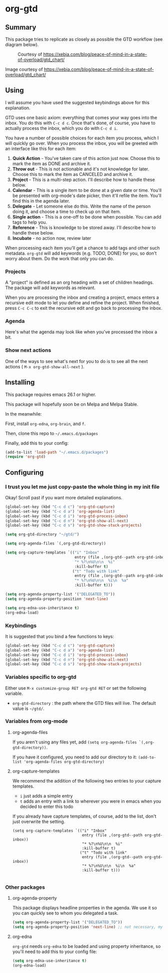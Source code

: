 * org-gtd
** Summary
This package tries to replicate as closely as possible the GTD workflow (see diagram below).
#+CAPTION: Courtesy of https://xebia.com/blog/peace-of-mind-in-a-state-of-overload/gtd_chart/
#+NAME: The GTD Workflow
[[file:gtd_chart.png]]

Image courtesy of https://xebia.com/blog/peace-of-mind-in-a-state-of-overload/gtd_chart/
** Using

I will assume you have used the suggested keybindings above for this explanation.

GTD uses one basic axiom: everything that comes your way goes into the inbox. You do this with ~C-c d c~. Once that's done, of course, you have to actually process the inbox, which you do with ~C-c d i~.

You have a number of possible choices for each item you process, which I will quickly go over. When you process the inbox, you will be greeted with an interface like this for each item:

[[file:ogpi-1.png]]

1. *Quick Action*  - You've taken care of this action just now. Choose this to mark the item as DONΕ and archive it.
2. *Throw out*     - This is not actionable and it's not knowledge for later. Choose this to mark the item as CANCELED and archive it.
3. *Project*       - This is a multi-step action. I'll describe how to handle these below.
4. *Calendar*      - This is a single item to be done at a given date or time. You'll be presented with org-mode's date picker, then it'll refile the item. You'll find this in the agenda later.
5. *Delegate*      - Let someone else do this. Write the name of the person doing it, and choose a time to check up on that item.
6. *Single action* - This is a one-off to be done when possible. You can add tags to help you.
7. *Reference*     - This is knowledge to be stored away. I'll describe how to handle these below.
8. *Incubate*      - no action now, review later

When processing each item you'll get a chance to add tags and other such metadata. ~org-gtd~ will add keywords (e.g. TODO, DONE) for you, so don't worry about them. Do the work that only you can do.

*** Projects
A "project" is defined as an org heading with a set of children headings.
The package will add keywords as relevant.

When you are processing the inbox and creating a project, emacs enters a recursive edit mode to let you define and refine the project. When finished, press ~C-c C-c~ to exit the recursive edit and go back to processing the inbox.
*** Agenda
Here's what the agenda may look like when you've processed the inbox a bit.

[[file:agenda.png]]

*** Show next actions

One of the ways to see what's next for you to do is to see all the next actions ( ~M-x org-gtd-show-all-next~ ).

[[file:show-all-next.png]]
** Installing

This package requires emacs 26.1 or higher.

This package will hopefully soon be on Melpa and Melpa Stable.

In the meanwhile:

First, install ~org-edna~, ~org-brain~, and ~f~.

Then, clone this repo to =~/.emacs.d/packages=

Finally, add this to your config:

#+begin_src emacs-lisp
(add-to-list 'load-path "~/.emacs.d/packages")
(require 'org-gtd)
#+end_src

** Configuring

*** I trust you let me just copy-paste the whole thing in my init file
Okay! Scroll past if you want more detailed explanations.

#+begin_src emacs-lisp
  (global-set-key (kbd "C-c d c") 'org-gtd-capture)
  (global-set-key (kbd "C-c d a") 'org-agenda-list)
  (global-set-key (kbd "C-c d i") 'org-gtd-process-inbox)
  (global-set-key (kbd "C-c d n") 'org-gtd-show-all-next)
  (global-set-key (kbd "C-c d s") 'org-gtd-show-stuck-projects)

  (setq org-gtd-directory "~/gtd/")

  (setq org-agenda-files `(,org-gtd-directory))

  (setq org-capture-templates `(("i" "Inbox"
                                 entry (file ,(org-gtd--path org-gtd-inbox-file-basename))
                                 "* %?\n%U\n\n  %i"
                                 :kill-buffer t)
                                ("t" "Todo with link"
                                 entry (file ,(org-gtd--path org-gtd-inbox-file-basename))
                                 "* %?\n%U\n\n  %i\n  %a"
                                 :kill-buffer t)))

  (setq org-agenda-property-list '("DELEGATED_TO"))
  (setq org-agenda-property-position 'next-line)

  (setq org-edna-use-inheritance t)
  (org-edna-load)
#+end_src
*** Keybindings
It is suggested that you bind a few functions to keys:

#+begin_src emacs-lisp
  (global-set-key (kbd "C-c d c") 'org-gtd-capture)
  (global-set-key (kbd "C-c d a") 'org-agenda-list)
  (global-set-key (kbd "C-c d i") 'org-gtd-process-inbox)
  (global-set-key (kbd "C-c d n") 'org-gtd-show-all-next)
  (global-set-key (kbd "C-c d s") 'org-gtd-show-stuck-projects)
#+end_src

*** Variables specific to org-gtd
Either use ~M-x customize-group RET org-gtd RET~ or set the following variable.

- ~org-gtd-directory~ : the path where the GTD files will live. The default value is =~/gtd/=.
*** Variables from org-mode
**** org-agenda-files
If you aren't using any files yet, add ~(setq org-agenda-files `(,org-gtd-directory))~.

If you have it configured, you need to add our directory to it: ~(add-to-list 'org-agenda-files org-gtd-directory)~
**** org-capture-templates
We recommend the addition of the following two entries to your capture templates.

- ~i~ just adds a simple entry
- ~t~ adds an entry with a link to wherever you were in emacs when you decided to enter this todo

If you already have capture templates, of course, add to the list, don't just overwrite the setting.
#+begin_src elisp
  (setq org-capture-templates `(("i" "Inbox"
                                 entry (file ,(org-gtd--path org-gtd-inbox))
                                 "* %?\n%U\n\n  %i"
                                 :kill-buffer t)
                                ("t" "Todo with link"
                                 entry (file ,(org-gtd--path org-gtd-inbox))
                                 "* %?\n%U\n\n  %i\n  %a"
                                 :kill-buffer t)))

#+end_src
*** Other packages
**** org-agenda-property
This package displays headline properties in the agenda. We use it so you can quickly see to whom you delegated a task.

#+begin_src emacs-lisp
(setq org-agenda-property-list '("DELEGATED_TO"))
(setq org-agenda-property-position 'next-line) ;; not necessary, my preference
#+end_src

**** org-edna
~org-gtd~ needs ~org-edna~ to be loaded and using property inheritance, so you'll need to add this to your config file:

#+begin_src emacs-lisp
(setq org-edna-use-inheritance t)
(org-edna-load)
#+end_src
